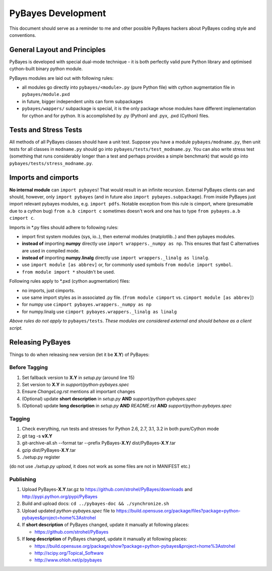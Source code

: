 ===================
PyBayes Development
===================

This document should serve as a reminder to me and other possible PyBayes
hackers about PyBayes coding style and conventions.

General Layout and Principles
=============================

PyBayes is developed with special dual-mode technique - it is both perfectly
valid pure Python library and optimised cython-built binary python module.

PyBayes modules are laid out with following rules:

* all modules go directly into ``pybayes/<module>.py`` (pure Python file) with
  cython augmentation file in ``pybayes/module.pxd``
* in future, bigger independent units can form subpackages
* ``pybayes/wappers/`` subpackage is special, it is the only package whose
  modules have different implementation for cython and for python. It is
  accomplished by .py (Python) and .pyx, .pxd (Cython) files.

Tests and Stress Tests
======================

All methods of all PyBayes classes should have a unit test. Suppose you have
a module ``pybayes/modname.py``, then unit tests for all classes in
``modname.py`` should go into ``pybayes/tests/test_modname.py``. You can also
write stress test (something that runs considerably longer than a test and
perhaps provides a simple benchmark) that would go into
``pybayes/tests/stress_modname.py``.

Imports and cimports
====================

**No internal module** can ``import pybayes``! That would result in an infinite
recursion. External PyBayes clients can and should, however, only ``import
pybayes`` (and in future also ``import pybayes.subpackage``). From inside
PyBayes just import relevant pybayes modules, e.g. ``import pdfs``. Notable
exception from this rule is cimport, where (presumable due to a cython bug)
``from a.b cimport c`` sometimes doesn't work and one has to type ``from
pybayes.a.b cimport c``.

Imports in \*.py files should adhere to following rules:

* import first system modules (sys, io..), then external modules (matplotlib..)
  and then pybayes modules.
* **instead of** importing **numpy** directly use ``import wrappers._numpy as np``. 
  This ensures that fast C alternatives are used in compiled mode.
* **instead of** importing **numpy.linalg** directly use ``import wrappers._linalg as linalg``.
* use ``import module [as abbrev]`` or, for commonly used symbols ``from module import symbol``.
* ``from module import *`` shouldn't be used.

Following rules apply to \*.pxd (cython augmentation) files:

* no imports, just cimports.
* use same import styles as in associated .py file. (``from module cimport`` vs.
  ``cimport module [as abbrev]``)
* for numpy use ``cimport pybayes.wrappers._numpy as np``
* for numpy.linalg use ``cimport pybayes.wrappers._linalg as linalg``

*Above rules do not apply to* ``pybayes/tests``. *These modules are considered
external and should behave as a client script.*

Releasing PyBayes
=================

Things to do when releasing new version (let it be **X.Y**) of PyBayes:

Before Tagging
--------------

1. Set fallback version to **X.Y** in `setup.py` (around line 15)
#. Set version to **X.Y** in `support/python-pybayes.spec`
#. Ensure `ChangeLog.rst` mentions all important changes
#. (Optional) update **short description** in `setup.py` **AND** `support/python-pybayes.spec`
#. (Optional) update **long description** in `setup.py` **AND** `README.rst` **AND**
   `support/python-pybayes.spec`

Tagging
-------

1. Check everything, run tests and stresses for Python 2.6, 2.7, 3.1, 3.2 in both pure/Cython mode
#. git tag -s **vX.Y**
#. git-archive-all.sh --format tar --prefix PyBayes-**X.Y/** dist/PyBayes-**X.Y**.tar
#. gzip dist/PyBayes-**X.Y**.tar
#. ./setup.py register

(do not use `./setup.py upload`, it does not work as some files are not in MANIFEST etc.)

Publishing
----------

1. Upload PyBayes-**X.Y**.tar.gz to https://github.com/strohel/PyBayes/downloads and
   http://pypi.python.org/pypi/PyBayes
#. Build and upload docs: ``cd ../pybayes-doc && ./synchronize.sh``
#. Upload updated `python-pybayes.spec` file to
   https://build.opensuse.org/package/files?package=python-pybayes&project=home%3Astrohel
#. If **short description** of PyBayes changed, update it manually at following places:

   * https://github.com/strohel/PyBayes
#. If **long description** of PyBayes changed, update it manually at following places:

   * https://build.opensuse.org/package/show?package=python-pybayes&project=home%3Astrohel
   * http://scipy.org/Topical_Software
   * http://www.ohloh.net/p/pybayes
